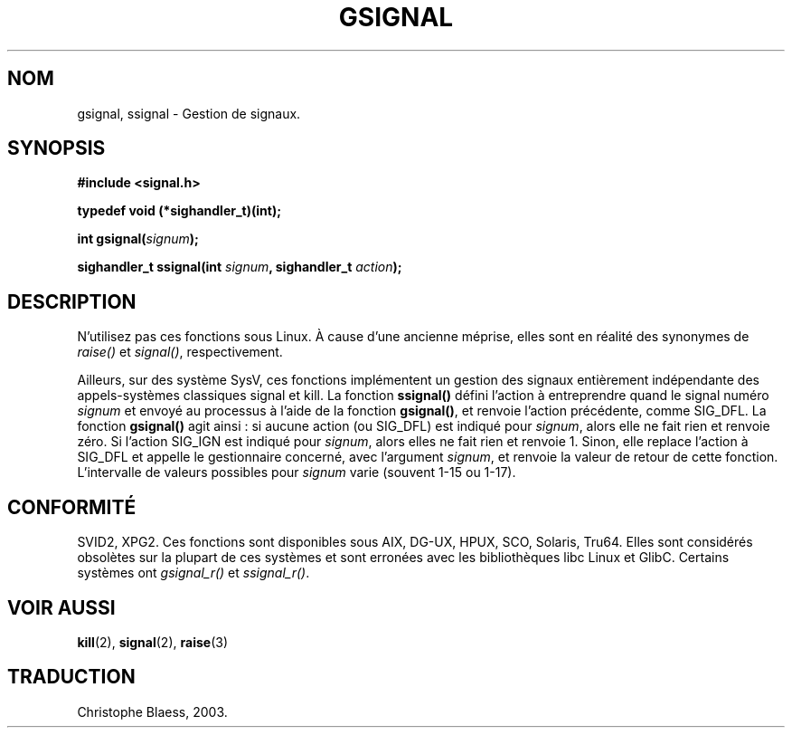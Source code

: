 .\" Copyright (C) 2002 Andries Brouwer <aeb@cwi.nl>
.\"
.\" Permission is granted to make and distribute verbatim copies of this
.\" manual provided the copyright notice and this permission notice are
.\" preserved on all copies.
.\"
.\" Permission is granted to copy and distribute modified versions of this
.\" manual under the conditions for verbatim copying, provided that the
.\" entire resulting derived work is distributed under the terms of a
.\" permission notice identical to this one
.\" 
.\" Since the Linux kernel and libraries are constantly changing, this
.\" manual page may be incorrect or out-of-date.  The author(s) assume no
.\" responsibility for errors or omissions, or for damages resulting from
.\" the use of the information contained herein.  The author(s) may not
.\" have taken the same level of care in the production of this manual,
.\" which is licensed free of charge, as they might when working
.\" professionally.
.\" 
.\" Formatted or processed versions of this manual, if unaccompanied by
.\" the source, must acknowledge the copyright and authors of this work.
.\"
.\" This replaces an earlier man page written by Walter Harms
.\" <walter.harms@informatik.uni-oldenburg.de>.
.\" Traduction Christophe Blaess <ccb@club-internet.fr>
.\" MàJ 21/07/2003 LDP-1.56
.TH GSIGNAL 3 "21 juillet 2003" LDP "Manuel du programmeur Linux"
.SH NOM
gsignal, ssignal \- Gestion de signaux. 
.SH SYNOPSIS
.nf
.B #include <signal.h>
.sp
.B typedef void (*sighandler_t)(int);
.sp
.BI "int gsignal(" signum );
.sp
.BI "sighandler_t ssignal(int " signum ", sighandler_t " action );
.SH DESCRIPTION
N'utilisez pas ces fonctions sous Linux.
À cause d'une ancienne méprise, elles sont en réalité des synonymes de
.I raise()
et
.IR signal() ,
respectivement.
.LP
Ailleurs, sur des système SysV, ces fonctions implémentent un gestion des
signaux entièrement indépendante des appels-systèmes classiques
signal et kill. La fonction
.B ssignal()
défini l'action à entreprendre quand le signal
numéro
.I signum
et envoyé au processus à l'aide de la fonction
.BR gsignal() ,
et renvoie l'action précédente, comme SIG_DFL.
La fonction
.B gsignal()
agit ainsi\ : si aucune action (ou SIG_DFL) est indiqué pour
.IR signum ,
alors elle ne fait rien et renvoie zéro.
Si l'action SIG_IGN est indiqué pour
.IR signum ,
alors elles ne fait rien et renvoie 1.
Sinon, elle replace l'action à  SIG_DFL et appelle
le gestionnaire concerné, avec l'argument
.IR signum ,
et renvoie la valeur de retour de cette fonction.
L'intervalle de valeurs possibles pour
.I signum
varie (souvent 1-15 ou 1-17).
.SH "CONFORMITÉ"
SVID2, XPG2.
Ces fonctions sont disponibles sous AIX, DG-UX, HPUX, SCO, Solaris, Tru64.
Elles sont considérés obsolètes sur la plupart de ces systèmes et sont
erronées avec les bibliothèques libc Linux et GlibC.
Certains systèmes ont
.I gsignal_r()
et
.IR ssignal_r() .
.SH "VOIR AUSSI"
.BR kill (2),
.BR signal (2),
.BR raise (3)
.SH TRADUCTION
Christophe Blaess, 2003.
